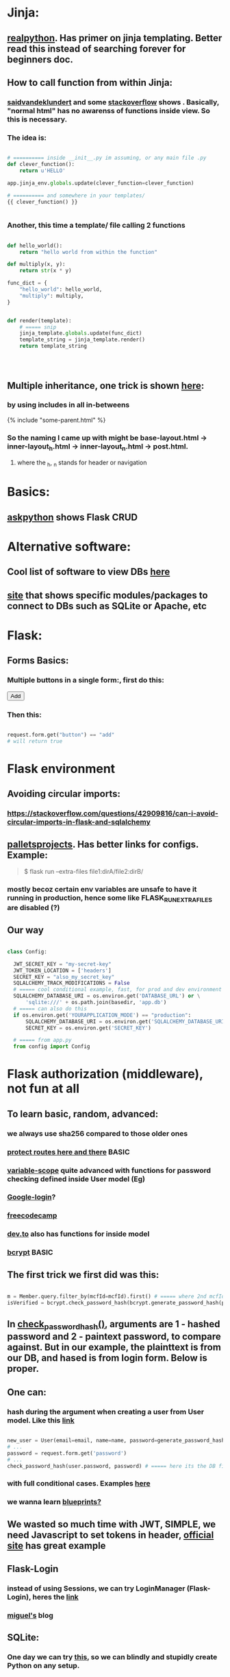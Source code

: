 
* Jinja:
** [[https://realpython.com/primer-on-jinja-templating/][realpython]]. Has primer on jinja templating. Better read this instead of searching forever for beginners doc.
** How to call function from within Jinja:
*** [[https://saidvandeklundert.net/2020-12-24-python-functions-in-jinja/][saidvandeklundert]] and some [[https://stackoverflow.com/questions/6036082/call-a-python-function-from-jinja2][stackoverflow]] shows . Basically, "normal html" has no awarenss of functions inside view. So this is necessary. 
*** The idea is:
#+begin_src python

  # ========== inside __init__.py im assuming, or any main file .py
  def clever_function():
      return u'HELLO'

  app.jinja_env.globals.update(clever_function=clever_function)

  # ========== and somewhere in your templates/
  {{ clever_function() }}


#+end_src
*** Another, this time a template/ file calling 2 functions
#+begin_src python

  def hello_world():
      return "hello world from within the function"

  def multiply(x, y):
      return str(x * y)

  func_dict = {
      "hello_world": hello_world,
      "multiply": multiply,
  }


  def render(template):
      # ===== snip
      jinja_template.globals.update(func_dict)
      template_string = jinja_template.render()
      return template_string




#+end_src
** Multiple inheritance, one trick is shown [[https://stackoverflow.com/questions/1976651/multiple-level-template-inheritance-in-jinja2][here]]:
*** by using includes in all in-betweens
#+begin_export html

{% include "some-parent.html" %}

#+end_export
*** So the naming I came up with might be base-layout.html -> inner-layout_h.html -> inner-layout_n.html -> post.html. 
**** where the _h, _n stands for header or navigation
* Basics:
** [[https://www.askpython.com/python-modules/flask/flask-crud-application][askpython]] shows Flask CRUD
* Alternative software:
** Cool list of software to view DBs [[https://stackoverflow.com/questions/66545908/how-to-see-sqlalchemy-database][here]]
** [[https://www.apriorit.com/dev-blog/web-python-libraries-for-database-management#using-python][site]] that shows specific modules/packages to connect to DBs such as SQLite or Apache, etc
** 
* Flask:
** Forms Basics:
*** Multiple buttons in a single form:, first do this:
#+begin_export html

<button type="submit" name="button" value="add">Add</button>

#+end_export
*** Then this:
#+begin_src python

  request.form.get("button") == "add"
  # will return true

#+end_src
* Flask environment
** Avoiding circular imports:
*** https://stackoverflow.com/questions/42909816/can-i-avoid-circular-imports-in-flask-and-sqlalchemy
** [[https://flask.palletsprojects.com/en/stable/cli/][palletsprojects]]. Has better links for configs. Example:
#+begin_quote

$ flask run --extra-files file1:dirA/file2:dirB/

#+end_quote
*** mostly becoz certain env variables are unsafe to have it running in production, hence some like  FLASK_RUN_EXTRA_FILES are disabled (?)
** Our way
#+begin_src python

  class Config:

    JWT_SECRET_KEY = "my-secret-key"
    JWT_TOKEN_LOCATION = ['headers']
    SECRET_KEY = "also_my_secret_key"
    SQLALCHEMY_TRACK_MODIFICATIONS = False
    # ===== cool conditional example, fast, for prod and dev environment
    SQLALCHEMY_DATABASE_URI = os.environ.get('DATABASE_URL') or \
        'sqlite:///' + os.path.join(basedir, 'app.db')
    # ===== can also do this
    if os.environ.get('YOURAPPLICATION_MODE') == "production":
        SQLALCHEMY_DATABASE_URI = os.environ.get('SQLALCHEMY_DATABASE_URI')
        SECRET_KEY = os.environ.get('SECRET_KEY')

    # ===== from app.py
    from config import Config
#+end_src
* Flask authorization (middleware), not fun at all
** To learn basic, random, advanced:
*** we always use sha256 compared to those older ones
*** [[https://pypi.org/project/flask-auth-middleware/][protect routes here and there]] BASIC
*** [[https://variable-scope.com/posts/storing-and-verifying-passwords-with-sqlalchemy][variable-scope]] quite advanced with functions for password checking defined inside User model (Eg)
*** [[https://realpython.com/flask-google-login/][Google-login]]?
*** [[https://www.freecodecamp.org/news/jwt-authentication-in-flask/][freecodecamp]]
*** [[https://dev.to/abbyesmith/password-hashing-using-bcrypt-in-python-2i08][dev.to]] also has functions for inside model
*** [[https://www.geeksforgeeks.org/hashing-passwords-in-python-with-bcrypt/][bcrypt]] BASIC
** The first trick we first did was this:
#+begin_src python

  m = Member.query.filter_by(mcfId=mcfId).first() # ===== where 2nd mcfId is request.form['mcfId']
  isVerified = bcrypt.check_password_hash(bcrypt.generate_password_hash(password).decode('utf-8'), m.password)

#+end_src
** In [[https://tedboy.github.io/flask/generated/werkzeug.check_password_hash.html][check_password_hash()]], arguments are 1 - hashed password and 2 - paintext password, to compare against. But in our example, the plainttext is from our DB, and hased is from login form. Below is proper.
** One can:
*** hash during the argument when creating a user from User model. Like this [[https://www.digitalocean.com/community/tutorials/how-to-add-authentication-to-your-app-with-flask-login][link]]
#+begin_src python

  new_user = User(email=email, name=name, password=generate_password_hash(password, method='sha256'))
  # ...
  password = request.form.get('password')
  # ...
  check_password_hash(user.password, password) # ===== here its the DB first, form 2nd

#+end_src
*** with full conditional cases. Examples [[https://www.loginradius.com/blog/engineering/guest-post/securing-flask-api-with-jwt/][here]]
*** we wanna learn [[https://www.freecodecamp.org/news/how-to-setup-user-authentication-in-flask/][blueprints?]]
** We wasted so much time with JWT, SIMPLE, we need Javascript to set tokens in header, [[https://flask-jwt-extended.readthedocs.io/en/stable/token_locations.html][official site]] has great example
** Flask-Login
*** instead of using Sessions, we can try LoginManager (Flask-Login), heres the [[https://flask-login.readthedocs.io/en/latest/][link]]
*** [[https://blog.miguelgrinberg.com/post/the-flask-mega-tutorial-part-v-user-logins][miguel's]] blog
** SQLite:
*** One day we can try [[https://docs.sqlalchemy.org/en/20/dialects/sqlite.html#foreign-key-support][this]], so we can blindly and stupidly create Python on any setup.
*** 
** JWT (we dont understand this mostly)
*** [[https://hyperskill.org/learn/step/36181][IMPORTANT]]
* Flask SQLAlchemy, using ORMs avoids pitfalls like SQL injection
** Relationships
*** [[https://medium.com/@mandyranero/one-to-many-many-to-many-and-one-to-one-sqlalchemy-relationships-8415927fe8aa][medium]] example for one-to-one & others
*** one-to-one puts foreign key on 1 SIDE. Becoz [[https://docs.sqlalchemy.org/en/20/orm/basic_relationships.html#one-to-one]["the ORM considers the “one-to-one” pattern as a convention, where it makes the assumption"]], which means its a constraint on the code/ORM level, not SQL level. So the child.parent side is "expecting" a 1-to-1, but not constrained in the database itself.
*** [[https://medium.com/@philipdutra/understanding-relationships-in-flask-sqlalchemy-one-to-many-vs-many-to-many-6050d04c6cf0][one-to-many & many-to-many]]
*** 
*** We did this (no need that extra bracket):
#+begin_src python

  fide = db.relationship("Fide", backref="member", uselist=False)

#+end_src
** To avoid the headache of database relationship, we use, strings split into list, so later on we just use a join:
*** https://stackoverflow.com/questions/61013648/how-to-store-a-list-within-a-model-in-flask-sqlalchemy
** Dropping practice (from Brave)
#+begin_src python

  from sqlalchemy.engine import reflection
from sqlalchemy.schema import (
    MetaData, Table, DropTable, ForeignKeyConstraint, DropConstraint
)

def db_DropEverything(db):
    conn = db.engine.connect()
    trans = conn.begin()

    inspector = reflection.Inspector.from_engine(db.engine)

    metadata = MetaData()

    tbs = []
    all_fks = []

    for table_name in inspector.get_table_names():
        fks = []
        for fk in inspector.get_foreign_keys(table_name):
            if not fk['name']:
                continue
            fks.append(ForeignKeyConstraint((), (), name=fk['name']))
        t = Table(table_name, metadata, *fks)
        tbs.append(t)
        all_fks.extend(fks)

    for fkc in all_fks:
        conn.execute(DropConstraint(fkc))

    for table in tbs:
        conn.execute(DropTable(table))

    trans.commit()

#+end_src
** [[https://stackoverflow.com/questions/24289808/drop-all-freezes-in-flask-with-sqlalchemy][close_all_sessions() before dropping tables]]. One reply to comment correctly points version change means using close_all_sessions()
** What is this insane [[https://stackoverflow.com/questions/23714864/efficient-ways-to-store-multiple-excel-files-in-a-database][Excel shit]]
* Error Handling:
** lets learn how to handle errors [[https://www.digitalocean.com/community/tutorials/how-to-handle-errors-in-a-flask-application][here]]
** [[https://docs.python.org/3/library/exceptions.html][built-in]] python exceptions
** [[https://docs.sqlalchemy.org/en/20/core/exceptions.html][SQLalchemy core]] exceptions
* Flask projects
* Django
* app configs, server configs, tips, tricks and hacks, deployment
** General important read on [[https://docs.gunicorn.org/en/stable/settings.html][gunicorn exhaustive settings]]
** gunicorn command:
#+begin_src python

  gunicorn -b 0.0.0.0:9000 'wsgi:app' -t 300 --keep-alive 300
  gunicorn -b 0.0.0.0:9000 'wsgi:app' -t 30 --keep-alive 3
  gunicorn --workers=3 -b 0.0.0.0:54284 'wsgi:app' -t 30 --keep-alive 3  --max-requests 1200 --preload
  gunicorn --workers=3 -b 0.0.0.0:10000 -t 30 --keep-alive 120  --max-requests 1200 'wsgi:app'
  

#+end_src
*** from Render:
#+begin_quote

HI there, I would recommend you don't randomise the port. You can set it, but if it's not set, we will default it to it 10000. Using -b 0.0.0.0:10000 It would be what it defaults to if you don't use the -b option.
I'm not a regular user of Gunicorn, but I seem to recall that at some stage the positioning of the parameters mattered. I don't know if this is the case now. I would probably recommend you put your app entry point last, so I would do the command as gunicorn --workers 3 -b 0.0.0.0:10000 -t 30 --keep-alive 30 --max-requests 1200 wsgi:app.
A couple of other notes:

    The worker timeout defaults to 30 seconds, so -t 30 isn't needed.
    We would recommend setting keep-alives to 120 seconds.

#+end_quote
*** from Render:
#+begin_quote

https://community.render.com/t/optimizing-gunicorn/2068

gunicorn --worker-tmp-dir /dev/shm --workers=2 --threads=4 --worker-class=gthread --log-file=- <application_path>

#+end_quote
*** from Render
#+begin_quote

Render has a 100-minute timeout. The timeout here is the Gunicorn worker timeout, and using -t / --timeout sets this to a specific value. The default is 30 seconds.
Some users set it at 60 or higher

#+end_quote
** waitress:
*** [[https://blog.etianen.com/][dont user gunicorn]]
*** [[https://flask.palletsprojects.com/en/stable/deploying/waitress/][waitress docs]]
*** [[https://flask.palletsprojects.com/en/stable/deploying/waitress/][deploying with waitress]]
**** Dont use --host, to avoid running as root. INFO: root requires port 80 or 443
*** [[https://docs.pylonsproject.org/projects/waitress/en/stable/runner.html][waitress-serve arguments]]
#+begin_quote



#+end_quote
*** 
** [[https://docs.gunicorn.org/en/stable/settings.html#limit-request-line][Stop DDOS]]
** Common render deploy issues:
*** https://community.render.com/t/gunicorn-port-is-bound-but-deploy-is-failing-to-detect-port-python-fast-api/33846
*** https://devcenter.heroku.com/articles/python-gunicorn
** [[https://www.digitalocean.com/community/tutorials/how-to-deploy-python-wsgi-apps-using-gunicorn-http-server-behind-nginx][Why]] you should try to deploy gunicorn (app server) behind a "real server" like ngix
*** This same [[https://www.digitalocean.com/community/tutorials/a-comparison-of-web-servers-for-python-based-web-applications][link]] from DigitalOcean justifies why
** Keepalive:
*** (Read about werkzeug below) The trick is to [[https://stackoverflow.com/questions/10523879/how-to-make-flask-keep-ajax-http-connection-alive][set HTTP protocol version]] to 1.1
*** [[https://github.com/KangersHub/python-flask-example-keepalive][alternative]]
*** Look at [[https://stackoverflow.com/questions/24130305/postgres-ssl-syscall-error-eof-detected-with-python-and-psycopg][this]], if the error is
#+begin_quote

(psycopg2.OperationalError) SSL SYSCALL error: EOF detected 

#+end_quote
* Arrange 
** https://www.codersjungle.com/2024/07/09/handling-http-methods-in-flask-get-and-post-requests/
** https://frankvalcarcel.com/blog/conveniently-storing-lists-in-database/
** When exporting data from Database to excel, we can do this:
#+begin_src python

  query = sa.select(Member)
  ms = db.session.scalars(query).all()
  download_data = pd.read_sql(query,db.session.connection())

  byte_object = BytesIO()
  download_data.to_excel(byte_object, index=False)
  byte_object.seek(0)

  return send_file(byte_object, 
                   download_name="hello.xlsx", as_attachment=True)


#+end_src
*** Our code above is inspired by examples like this [[https://www.geeksforgeeks.org/uploading-and-downloading-files-in-flask/][uploading and downloading file]] online, and treat the BytesIO like a file object itself, before passing to send_file. Heres another [[https://stackoverflow.com/questions/67894605/downloading-a-file-in-downloads-directory-flask-python][one]]. We also need to make sure we pull seek back to 0 since its an Byte object like in this [[https://stackoverflow.com/questions/68568527/create-excel-file-from-dataframe-and-allow-download-in-flask-error-file-format][example]]
*** send_file is the proper Flask way to deal with downlaods
*** we havent experimented with finer control possible with more advanced Pandas Dataframe [[https://medium.com/@alice.yang_10652/python-how-to-export-data-from-database-to-excel-step-by-step-guide-9cf6ea476abe][tricks]]. It might help if someone wants to exports to a single sheet
*** we can also use the mysterious [[https://stackoverflow.com/questions/18977387/how-to-export-sql-server-result-to-excel-in-python][cursor]] object when writing to Excel, cursors are lower level elements of db sessions. They are how Python executes PostgreSQL command in a database session. 
*** This [[https://pandas.pydata.org/docs/reference/api/pandas.DataFrame.to_excel.html][page]] from the official Pandas documentation shows at the bottom an example of writing to several sheets of a single file. We can truy seduce Terry with this. But that might be overkill. 
* Educational
** [[https://werkzeug.palletsprojects.com/en/stable/][werkzeug]] is a WSGI web application library. This is what lies underneath Flask 
** 
